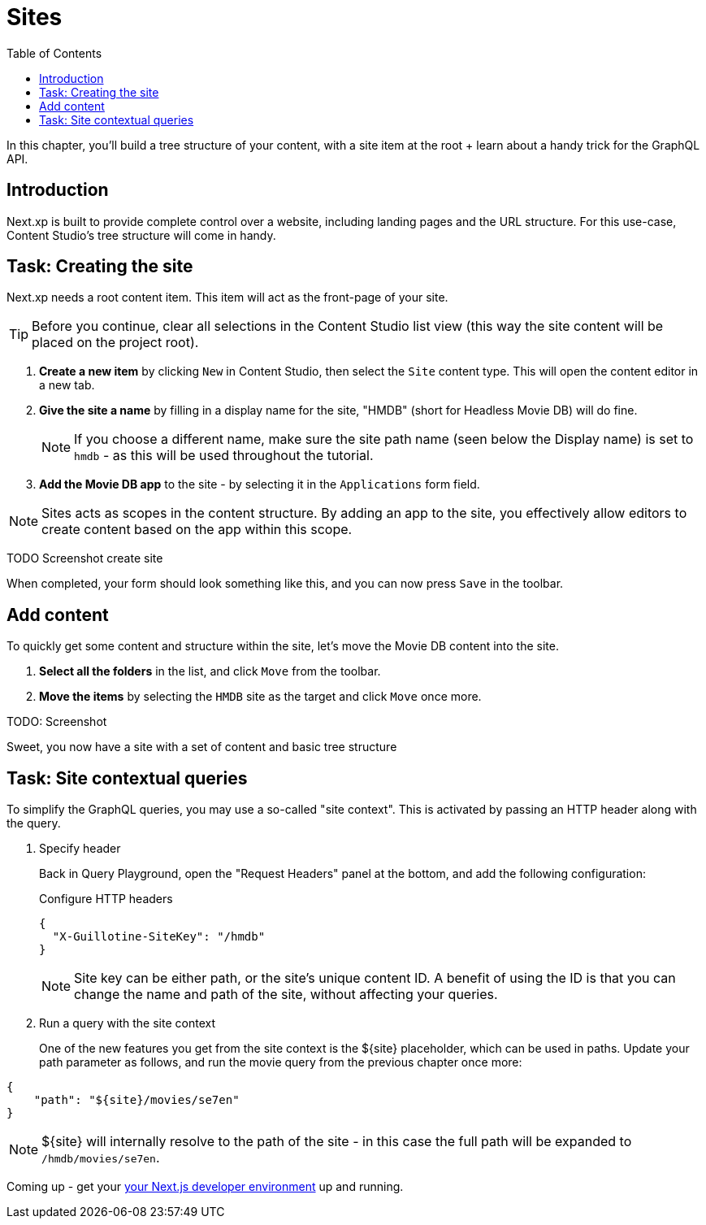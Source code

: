 = Sites
:toc: right
:imagesdir: media/

In this chapter, you'll build a tree structure of your content, with a site item at the root + learn about a handy trick for the GraphQL API.

== Introduction

Next.xp is built to provide complete control over a website, including landing pages and the URL structure. For this use-case, Content Studio's tree structure will come in handy.

== Task: Creating the site

Next.xp needs a root content item. This item will act as the front-page of your site.

TIP: Before you continue, clear all selections in the Content Studio list view (this way the site content will be placed on the project root).

. **Create a new item** by clicking `New` in Content Studio, then select the `Site` content type. This will open the content editor in a new tab.
. **Give the site a name** by filling in a display name for the site, "HMDB" (short for Headless Movie DB) will do fine. 
+
NOTE: If you choose a different name, make sure the site path name (seen below the Display name) is set to `hmdb` - as this will be used throughout the tutorial.
. **Add the Movie DB app** to the site - by selecting it in the `Applications` form field.

NOTE: Sites acts as scopes in the content structure. By adding an app to the site, you effectively allow editors to create content based on the app within this scope.


TODO Screenshot create site

When completed, your form should look something like this, and you can now press `Save` in the toolbar.

== Add content

To quickly get some content and structure within the site, let's move the Movie DB content into the site.

. **Select all the folders** in the list, and click `Move` from the toolbar. 
. **Move the items** by selecting the `HMDB` site as the target and click `Move` once more.

TODO: Screenshot

Sweet, you now have a site with a set of content and basic tree structure 

== Task: Site contextual queries

To simplify the GraphQL queries, you may use a so-called "site context". This is activated by passing an HTTP header along with the query. 

. Specify header
+
Back in Query Playground, open the "Request Headers" panel at the bottom, and add the following configuration:
+
.Configure HTTP headers
[source,JSON]
----
{
  "X-Guillotine-SiteKey": "/hmdb"
}
----
+
NOTE: Site key can be either path, or the site's unique content ID. A benefit of using the ID is that you can change the name and path of the site, without affecting your queries.
+
. Run a query with the site context
+
One of the new features you get from the site context is the ${site} placeholder, which can be used in paths. Update your path parameter as follows, and run the movie query from the previous chapter once more: 
[source,JSON]
----
{
    "path": "${site}/movies/se7en"
}
----

NOTE: ${site} will internally resolve to the path of the site - in this case the full path will be expanded to `/hmdb/movies/se7en`.

Coming up - get your <<nextjs-setup#, your Next.js developer environment>> up and running.